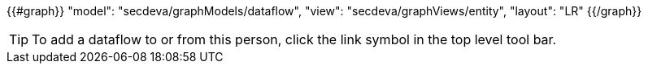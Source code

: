 {{#graph}}
  "model": "secdeva/graphModels/dataflow",
  "view": "secdeva/graphViews/entity",
  "layout": "LR"
{{/graph}}

[TIP]
====
To add a dataflow to or from this person, click the link symbol in the top level tool bar.
====
